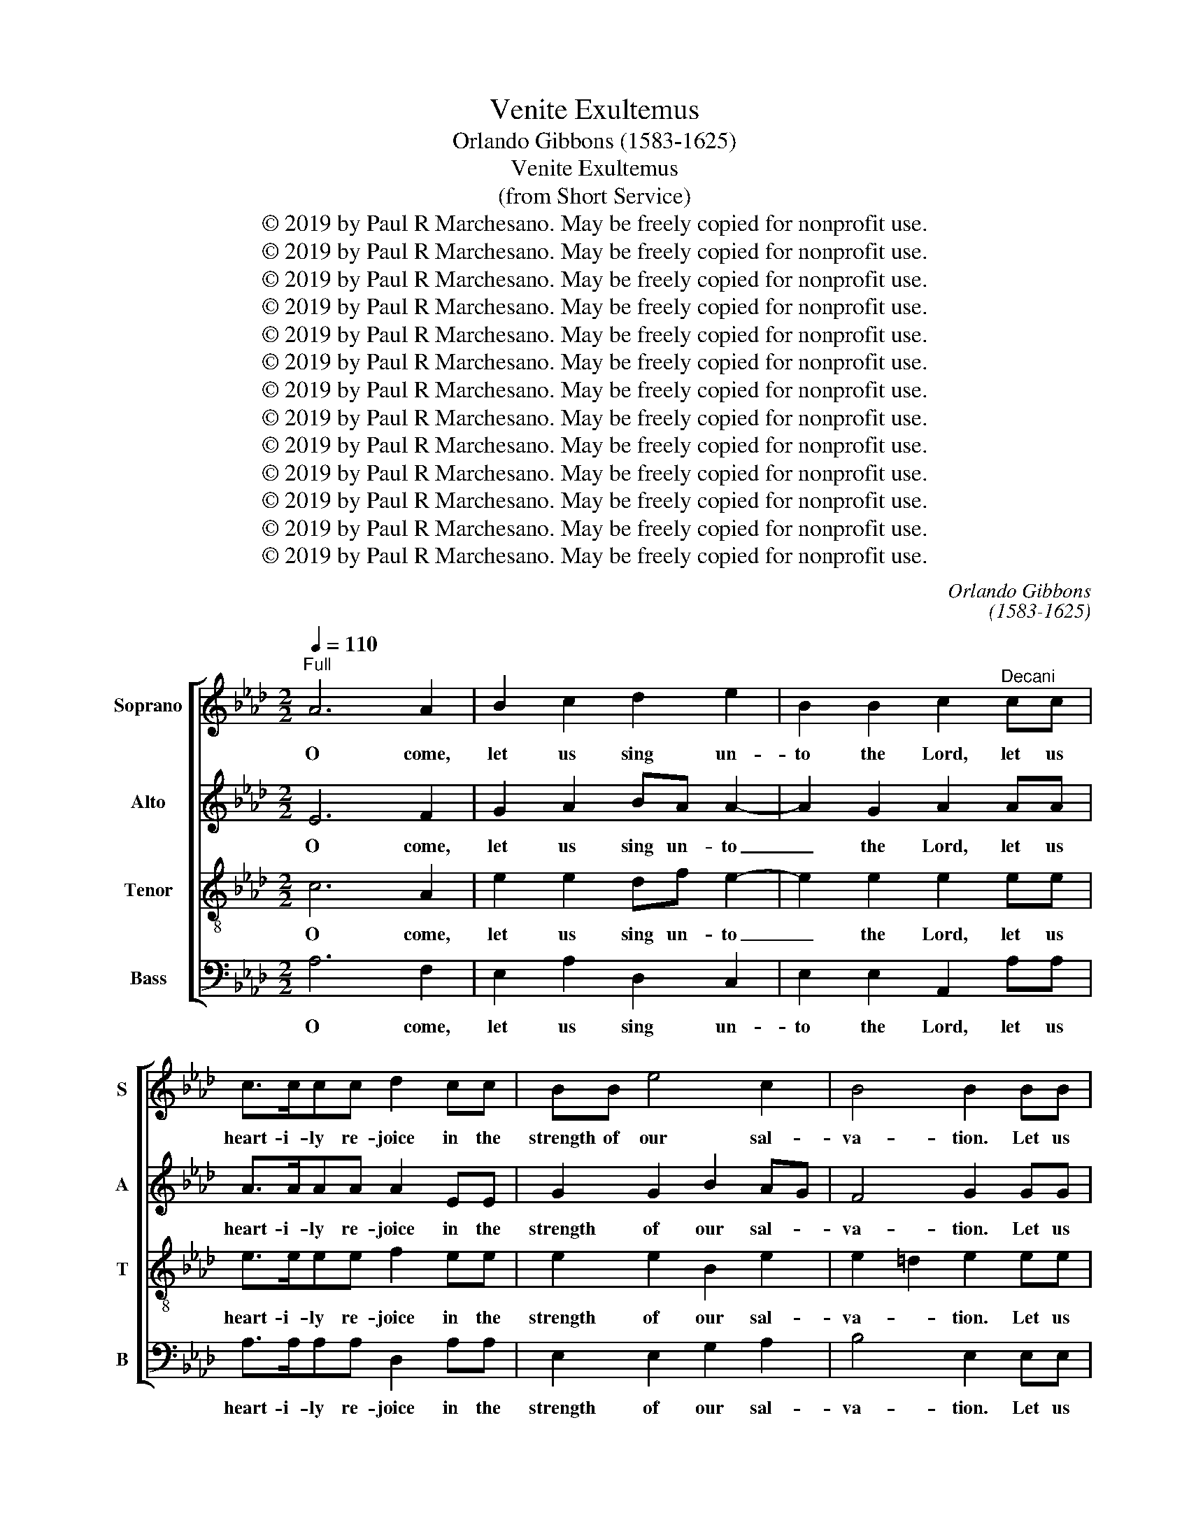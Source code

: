 X:1
T:Venite Exultemus
T:Orlando Gibbons (1583-1625)
T:Venite Exultemus
T:(from Short Service)
T:© 2019 by Paul R Marchesano. May be freely copied for nonprofit use.
T:© 2019 by Paul R Marchesano. May be freely copied for nonprofit use.
T:© 2019 by Paul R Marchesano. May be freely copied for nonprofit use.
T:© 2019 by Paul R Marchesano. May be freely copied for nonprofit use.
T:© 2019 by Paul R Marchesano. May be freely copied for nonprofit use.
T:© 2019 by Paul R Marchesano. May be freely copied for nonprofit use.
T:© 2019 by Paul R Marchesano. May be freely copied for nonprofit use.
T:© 2019 by Paul R Marchesano. May be freely copied for nonprofit use.
T:© 2019 by Paul R Marchesano. May be freely copied for nonprofit use.
T:© 2019 by Paul R Marchesano. May be freely copied for nonprofit use.
T:© 2019 by Paul R Marchesano. May be freely copied for nonprofit use.
T:© 2019 by Paul R Marchesano. May be freely copied for nonprofit use.
T:© 2019 by Paul R Marchesano. May be freely copied for nonprofit use.
C:Orlando Gibbons
C:(1583-1625)
Z:© 2019 by Paul R Marchesano. May be freely copied for nonprofit use.
%%score [ 1 2 3 4 ]
L:1/8
Q:1/4=110
M:2/2
K:Ab
V:1 treble nm="Soprano" snm="S"
V:2 treble nm="Alto" snm="A"
V:3 treble-8 nm="Tenor" snm="T"
V:4 bass nm="Bass" snm="B"
V:1
"^Full" A6 A2 | B2 c2 d2 e2 | B2 B2 c2"^Decani" cc | c>ccc d2 cc | BB e4 c2 | B4 B2 BB | %6
w: O come,|let us sing un-|to the Lord, let us|heart- i- ly re- joice in the|strength of our sal-|va- tion. Let us|
 B2 c2 A2 A2 | Bc d4 cc | e3 =d e2 B2- | B2 c3 B c2 | dd f4 e2 | d4 c2"^Cantoris" cc | %12
w: come be- fore his|pre- * * sence with|thanks- giv- ing and|_ shew our- selves|glad in him _|with Psalms. For the|
 c2 cc d2 c2- | c2 cc c4 | d2 c2 c2 B2 | c4 z4"^Dec." | z2 cc d2 A2 | AB cd e2 B2 | %18
w: Lord is a great God|_ and a great|King a- bove all|gods.|‿n his hands are|all the cor- ners of the|
 B4"^Can." BB e2- | e2 cc f4 | z Bcd e4 | z2"^Dec." B2 e3 d | c2 A B/c/ d4 | B2 BB B4 | %24
w: earth; and the strength|_ of the hills|is his al- so.|The sea is|his, and he _ made|it and his hands|
 e2 B3 A A2- | A2 G2 A2"^Can." c2- | cc cc c2 c2 | c2 d2 c2 z G | G6 A2 | G3 F G2 B2 | %30
w: pre- par- ed the|_ dry land. O|_ come, let us wor- ship,|and fall down and|kneel be-|fore the Lord our|
 G2 G2 z"^Dec." F A2- | A2 cA e2 d2 | c4 z2 B2 | d2 AA B2 c2 | B2 A2 e2 c2 | z2 BB B4 | B2 B2 B4 | %37
w: Mak- er. For he|_ is the Lord our|God and|we are the peo- ple|of his pas- ture,|and the sheep|of his hand.|
 z4"^Can." B2 e2- | ee cc d2 B2 | c4 AA B2- | B2 c2 d4 | z8 | z2"^Dec." e2 e3 e | f2 d2 edcB | %44
w: To- day|_ if ye will hear his|voice, hard- en not|_ your hearts,||as in the|pro- vo- ca- * * *|
 A6 GG | A3 F B4 | GE e4 c2 | AA d4 c2 | d4"^Can." dd f2- | f2 e2 e2 =d2 | e2 B3 c d2- | %51
w: tion, and as|in the day|of temp- ta- tion|in the wild- er-|ness; When your fa-|* thers tempt- ed|me, prov- ed me,|
 dc AB cd e2- | e2"^Dec." B3 B B2 | B4 z2 BB | e2 B2 z2 BB | d6 A2 | AA G2 F2 z2 | %57
w: _ and saw _ my _ works.|_ For- ty years|long was *|griev- ed with this|ge- ne-|ra- tion, and said,|
 z2"^Can." F2 FF B2- | BB GE e4- | e2 B2 c4 | B4 BB d2- | d2 c2 B3 B | =A2"^Dec." cc c2 F2 | %63
w: ‿t is a peo-|* ple that do err|_ in their|hearts, for they have|_ not known my|ways. Un- to whom *|
 c2 d2 c2 EF | G4 z2 cc | c2 d2 cc f2 | f2 =e2 f4 || z2"^Full" c3 c c2 | c2 c2 d2 c2- | %69
w: sware, * sware, in my|wrath, that they|should not en- ter in-|to my rest.|Glo- ry be|to the Fa- ther,|
 c2 e2 e2 c2 | B4 c2 d2- | d2 c2 B2 B2 | c4 z2 cc | c2 B2 ce =d2 | e2 c2 d3 B | GA F2 G2 A2- | %76
w: _ and to the|Son and to|_ the Ho- ly|Ghost; as it|was in the be- gin-|ning, is now, and|e- ver shall be, world|
 AF B4 E2 | e4 c4 |] %78
w: _ with- out end.|A- men.|
V:2
 E6 F2 | G2 A2 BA A2- | A2 G2 A2 AA | A>AAA A2 EE | G2 G2 B2 AG | F4 G2 GG | G2 A2 FG A2- | %7
w: O come,|let us sing un- to|_ the Lord, let us|heart- i- ly re- joice in the|strength of our sal- *|va- tion. Let us|come be- fore his pre-|
 A2 G2 A4 | E2 F2 G2 z2 | G2 A3 G A2 | F4 z F A2- | A2 G2 A2 EE | A2 EE F2 E2- | E2 AA A4 | %14
w: * sence with|thanks- giv- ing|and shew our- selves|glad in him|_ with Psalms. For the|Lord is a great God|_ and a great|
 FF A4 GF | G4 z2 AA | A3 G F2 F2 | F2 E2 G4 | F4 G4 | EE A4 FF | B3 F B2 A2 | G4 z2 E2 | %22
w: King a- bove all _|gods. ‿n his|hands are all the|cor- ners of|the earth;|and the strength of the|hills is his al-|so. The|
 A3 G F2 FF | G2 E2 z2 GG | G3 F E2 DC | B,4 C4 | z2 A3 A AA | AA GF =E4 | z =E E4 E2 | %29
w: sea is his, and he|made it and his|hands pre- par- ed the|dry land.|O come, let us|wor- ship, and fall down|and kneel be-|
 =E2 F2 E2 F2- | F2 =E2 F2 z F | !courtesy!_E4 GG F2- | FE C2 D4 | D2 F4 EF | G2 A2 B2 E2 | %35
w: fore the Lord our|_ Mak- er. For|he is the Lord|_ _ our God|and we are the|peo- ple of his|
 A2 G2 z2 GG | F2 E4 =D2 | E4 z2 E2 | A3 A F2 G2 | A2 E2 F2 D2 | _G2 E2 F4 | F3 E D2 D2 | %42
w: pas- ture, and the|sheep of his|hand. To-|day if ye will|hear his voice, his|voice, his voice,|hard- en not your|
 C4 E2 A2- | A2 F2 B2 E2 | F4 B,4 | EE F3 F G2 | E4 E2 A2- | A2 F2 EE AA | F4 FF A2- | %49
w: hearts, as in|_ the pro- vo-|ca- tion,|and as in the day|of temp- ta-|* tion in the wild- er-|ness; When your fa-|
 A2 G2 F2 F2 | E4 D3 E | F3 E E3 F | G4 z2 E2- | EE =D2 E4 | z2 GG A2 G2 | z2 FF F3 F | %56
w: * thers tempt- ed|me, prov- ed|me, and saw my|works. For-|* ty years long|was * griev- ed|with this ge- ne-|
 F2 E2 C2 D2 | C4 z2 =D2 | =DD E3 E E2 | C2 E3 A, A2 | G4 z2 FF | F2 F2 F3 F | F4 z2 FF | %63
w: ra- * tion, and|said, ‿t|is a peo- ple that|do err in their|hearts, for they|have not known my|ways. Un- to|
 F2 F2 A2 GF | =E4 z2 AA | A2 F2 A2 AA | G2 G2 F4 || z2 E3 E E2 | E2 A2 F2 A2- | A2 G2 B2 A2 | %70
w: whom * sware, in my|wrath, that they|should not en- ter in-|to my rest.|Glo- ry be|to the Fa- ther,|_ and to the|
 G4 A2 B2- | BA A4 G2 | A2 AA A2 E2 | A2 G2 AA B2 | G2 A2 F2 F2 | EE =D2 E4 | F3 F G2 A2- | %77
w: Son and to|_ the Ho- ly|Ghost; as it was in|the be- gin- ning, and|_ is now, and|e- ver shall be,|world with- out end.|
 A2 G2 A4 |] %78
w: _ A- men.|
V:3
 c6 A2 | e2 e2 df e2- | e2 e2 e2 ee | e>eee f2 ee | e2 e2 B2 e2 | e2 =d2 e2 ee | e2 e2 f3 e | %7
w: O come,|let us sing un- to|_ the Lord, let us|heart- i- ly re- joice in the|strength of our sal-|va- * tion. Let us|come be- fore his|
 d2 B2 e2 ee | A4 B2 z2 | e2 e3 e e2 | d4 z d e2 | f2 d2 e2 cc | c2 cA A2 A2- | A2 ee e4 | %14
w: pre- * sence with thanks-|giv- ing|and shew our- selves|glad in him|_ with Psalms. For the|Lord is a great God|_ and a great|
 d2 ec f2 f2 | =e4 z4 | z2 AA AA dd | d2 c2 B2 e2- | e2 =d2 e2 BB | c4 AA d2- | d2 c2 B2 c2 | %21
w: King a- * bove all|gods.|‿n his hands are all the|cor- * ners of|_ the earth; and the|strength of the hills|_ is his al-|
 B2 G2 c3 B | A2 F2 B2 BA | G2 G2 z2 BB | B3 B c2 de | e4 e4 | z2 c3 c cc | cc BA G4 | z c c4 c2 | %29
w: so. The sea is|his, is his, and he|made it and his|_ _ _ _ _||O come, let us|wor- ship, and fall down|and kneel be-|
 c2 B2 c2 d2 | c4 c2 z A | c4 Bc dB | f4 z2 z B | B2 FF d2 cA | B2 f2 e4 | =d2 e2 z2 BB | %36
w: fore the Lord our|Mak- er. For|he is the Lord our|God and|we are the peo- * *|ple of his|pas- ture, and the|
 B2 G2 F4 | G4 z4 | z4 B2 e2- | ee cc d2 B2 | e4 d3 c | BA A4 G2 | A4 c2 c2- | c2 d2 BB e2- | %44
w: sheep of his|hand.|To- day|_ if ye will hear his|voice, hard- en|not _ your _|hearts, as in|_ the pro- vo- ca-|
 e2 =d2 e2 BB | c2 A2 d2 B2 | e4 c2 A2 | d2 dd e2 e2 | d4 AA d2- | d2 B2 B2 B2 | B4 B3 A | %51
w: * * tion, and as|in the day of|temp- ta- *|tion in the wild- er-|ness; When your fa-|* thers tempt- ed|me, prov- ed|
 F3 G A2 A2 | G4 z2 G2- | GG F2 G4 | z2 ee c2 e2 | BB d4 d2 | d2 B2 =A2 B2 | =A4 z2 B2 | %58
w: me, and saw my|works. For-|* ty years long|was * griev- ed|with this ge- ne-|ra- * tion, and|_ ‿t|
 BB B3 B cc | e3 d c4 | e4 z2 dd | B2 c2 d3 d | c4 z2 cc | c2 B2 A2 BB | c4 z2 cc | f3 B f2 ff | %66
w: is a peo- ple that _|err in their|hearts, for they|have not known my|ways. Un- to|whom * sware, in my|wrath, that they|should not en- ter in-|
 c2 c2 c4 || z2 c3 c c2 | c2 e2 d2 e2 | A2 B4 cd | e4 c2 B2- | B2 c2 e2 e2 | e4 z2 cc | %73
w: to my rest.|Glo- ry be|to the Fa- ther,|and to the _|Son and to|_ the Ho- ly|Ghost; as it|
 c2 e2 ee f2 | e2 e2 d2 d2 | BA B2 B2 c2 | A2 d4 c2 | B4 A4 |] %78
w: was in the be- gin-|ning, is now, and|e- ver shall be, world|with- out end.|A- men.|
V:4
 A,6 F,2 | E,2 A,2 D,2 C,2 | E,2 E,2 A,,2 A,A, | A,>A,A,A, D,2 A,A, | E,2 E,2 G,2 A,2 | %5
w: O come,|let us sing un-|to the Lord, let us|heart- i- ly re- joice in the|strength of our sal-|
 B,4 E,2 E,E, | E,2 C,2 D,3 C, | B,,4 A,,2 A,2 | G,2 F,2 E,2 z2 | E,2 A,3 E, A,2 | D,D, D4 C2 | %11
w: va- tion. Let us|come be- fore his|pre- sence with|thanks- giv- ing|and shew our- selves|glad in him _|
 B,4 A,2 A,A, | A,2 A,A, D,2 A,2- | A,2 A,A, A,4 | B,2 C2 D2 D2 | C4 z2 F,F, | F,3 E, D,3 E, | %17
w: with Psalms. For the|Lord is a great God|_ and a great|King a- bove all|gods. ‿n his|hands are all the|
 F,2 A,2 E,F,G,A, | B,4 E,2 E,E, | A,4 F,F, B,2- | B,2 A,2 G,2 A,2 | E,4 z2 C,2 | %22
w: cor- ners of _ _ _|the earth; _ _|strength of the hills|_ is his al-|so. The|
 F,3 E, D,2 B,,B,, | E,2 E,2 z2 E,E, | E,3 D, C,2 B,,A,, | E,4 A,,4 | z2 A,,3 A,, A,,A,, | %27
w: sea is his, and he|made it and his|_ _ _ _ _||O come, let us|
 A,,A,, B,,B,, C,4 | z C, C,4 C,2 | C,2 D,2 C,2 B,,2 | C,4 F,2 z F, | A,4 G,F, B,2- | %32
w: wor- ship, and fall down|and kneel be-|fore the Lord our|Mak- er. For|he is the Lord|
 B,2 =A,2 B,4 | B,,2 D,4 A,,A,, | E,2 F,2 G,2 A,2 | F,2 E,2 z2 E,E, | =D,2 E,2 B,,4 | E,4 z4 | %38
w: _ our God|and we are the|peo- ple of his|pas- ture, and the|sheep of his|hand.|
 z4 z2 E,2 | A,3 A, F,2 _G,2 | E,2 A,2 D,4 | D,3 C, B,,2 B,,2 | A,,4 A,2 A,2- | A,2 B,2 G,2 A,2 | %44
w: To-|day if ye will|hear his voice,|hard- en not your|hearts, as in|_ the pro- vo-|
 F,4 E,4 | C,C, D,3 B,, E,2- | E,2 C,A,, A,4 | F,2 D,D, A,3 A, | D,4 D,D, D,2- | %49
w: ca- tion,|and as in the day|_ of temp- ta-|tion in the wild- er-|ness; When your fa-|
 D,2 E,2 B,,2 B,,2 | E,4 B,,3 C, | D,3 C, A,,B,, C,D, | E,4 z2 E,2- | E,E, B,,2 E,4 | %54
w: * thers tempt- ed|me, prov- ed|me, and saw _ my _|works. For-|* ty years long|
 z2 E,E, A,2 E,2 | z2 B,,B,, D,3 D, | D,2 E,2 F,2 B,,2 | F,4 z2 B,,2 | B,,B,, E,3 E, C,A,, | %59
w: was * griev- ed|with this ge- ne-|ra- * tion, and|_ ‿t|is a peo- ple that _|
 A,2 G,2 A,4 | E,4 z2 B,B, | B,2 =A,2 B,3 B, | F,4 z2 F,F, | F,2 B,,2 F,2 E,D, | C,4 z2 F,F, | %65
w: err in their|hearts, for they|have not known my|ways. Un- to|whom * sware, in my|wrath, that they|
 F,2 B,,2 F,G,A,B, | C2 C2 F,4 || z2 A,3 A, A,2 | A,2 A,2 B,2 A,2- | A,2 E,2 G,2 A,2 | %70
w: should not en- * ter in-|to my rest.|Glo- ry be|to the Fa- ther,|_ and to the|
 E,4 A,2 _G,2- | G,2 A,2 E,2 E,2 | A,,4 z2 A,A, | A,2 E,2 A,C B,2 | E,2 A,2 D,2 D,2 | %75
w: Son and to|_ the Ho- ly|Ghost; as it|was in the be- gin-|ning, is now, and|
 E,C, B,,2 E,2 C,2 | D,2 D,2 E,4- | E,2 E,2 A,,4 |] %78
w: e- ver shall be, world|with- out end.|_ A- men.|

